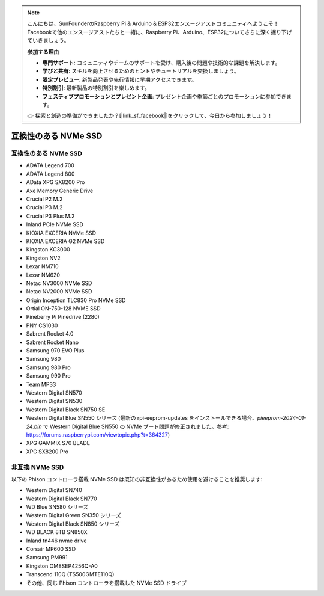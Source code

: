 .. note::

    こんにちは、SunFounderのRaspberry Pi & Arduino & ESP32エンスージアストコミュニティへようこそ！Facebookで他のエンスージアストたちと一緒に、Raspberry Pi、Arduino、ESP32についてさらに深く掘り下げていきましょう。

    **参加する理由**

    - **専門サポート**: コミュニティやチームのサポートを受け、購入後の問題や技術的な課題を解決します。
    - **学びと共有**: スキルを向上させるためのヒントやチュートリアルを交換しましょう。
    - **限定プレビュー**: 新製品発表や先行情報に早期アクセスできます。
    - **特別割引**: 最新製品の特別割引を楽しめます。
    - **フェスティブプロモーションとプレゼント企画**: プレゼント企画や季節ごとのプロモーションに参加できます。

    👉 探索と創造の準備ができましたか？[|link_sf_facebook|]をクリックして、今日から参加しましょう！

互換性のある NVMe SSD
========================

互換性のある NVMe SSD
---------------------------

* ADATA Legend 700
* ADATA Legend 800
* AData XPG SX8200 Pro

* Axe Memory Generic Drive

* Crucial P2 M.2
* Crucial P3 M.2
* Crucial P3 Plus M.2

* Inland PCIe NVMe SSD

* KIOXIA EXCERIA NVMe SSD
* KIOXIA EXCERIA G2 NVMe SSD

* Kingston KC3000
* Kingston NV2

* Lexar NM710
* Lexar NM620

* Netac NV3000 NVMe SSD
* Netac NV2000 NVMe SSD

* Origin Inception TLC830 Pro NVMe SSD
* Ortial ON-750-128 NVME SSD

* Pineberry Pi Pinedrive (2280)

* PNY CS1030

* Sabrent Rocket 4.0
* Sabrent Rocket Nano

* Samsung 970 EVO Plus
* Samsung 980
* Samsung 980 Pro
* Samsung 990 Pro

* Team MP33

* Western Digital SN570
* Western Digital SN530
* Western Digital Black SN750 SE
* Western Digital Blue SN550 シリーズ (最新の rpi-eeprom-updates をインストールできる場合、`pieeprom-2024-01-24.bin` で Western Digital Blue SN550 の NVMe ブート問題が修正されました。参考: https://forums.raspberrypi.com/viewtopic.php?t=364327)

* XPG GAMMIX S70 BLADE
* XPG SX8200 Pro


非互換 NVMe SSD
--------------------------

以下の Phison コントローラ搭載 NVMe SSD は既知の非互換性があるため使用を避けることを推奨します:

* Western Digital SN740
* Western Digital Black SN770
* WD Blue SN580 シリーズ
* Western Digital Green SN350 シリーズ
* Western Digital Black SN850 シリーズ
* WD BLACK 8TB SN850X
* Inland tn446 nvme drive
* Corsair MP600 SSD
* Samsung PM991
* Kingston OM8SEP4256Q-A0
* Transcend 110Q (TS500GMTE110Q)
* その他、同じ Phison コントローラを搭載した NVMe SSD ドライブ

